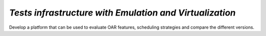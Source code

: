 *Tests infrastructure with Emulation and Virtualization*
--------------------------------------------------------

Develop a platform that can be used to evaluate OAR features, scheduling strategies and compare the different versions. 
